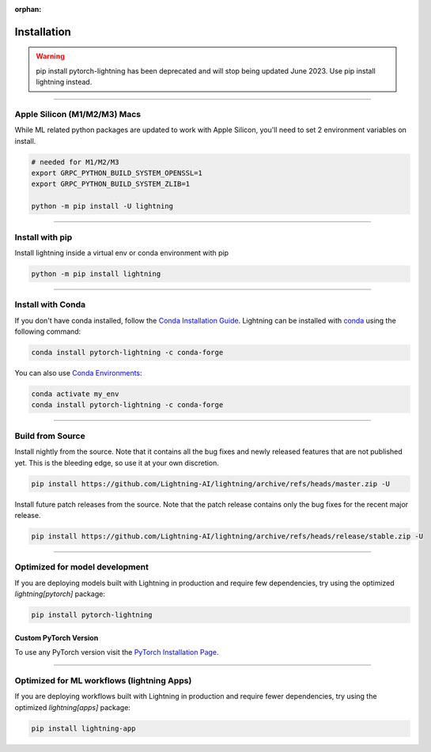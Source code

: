 :orphan:

.. _installation:

############
Installation
############

.. warning:: pip install pytorch-lightning has been deprecated and will stop being updated June 2023. Use pip install lightning instead.

----

*****************************
Apple Silicon (M1/M2/M3) Macs
*****************************
While ML related python packages are updated to work with Apple Silicon, you'll need to set 2 environment variables on install.

.. code-block:: bash

    # needed for M1/M2/M3
    export GRPC_PYTHON_BUILD_SYSTEM_OPENSSL=1
    export GRPC_PYTHON_BUILD_SYSTEM_ZLIB=1

    python -m pip install -U lightning


----

****************
Install with pip
****************

Install lightning inside a virtual env or conda environment with pip

.. code-block:: bash

    python -m pip install lightning

--------------

******************
Install with Conda
******************

If you don't have conda installed, follow the `Conda Installation Guide <https://docs.conda.io/projects/conda/en/latest/user-guide/install>`_.
Lightning can be installed with `conda <https://anaconda.org/conda-forge/pytorch-lightning>`_ using the following command:

.. code-block:: bash

    conda install pytorch-lightning -c conda-forge

You can also use `Conda Environments <https://docs.conda.io/projects/conda/en/latest/user-guide/tasks/manage-environments.html>`_:

.. code-block:: bash

    conda activate my_env
    conda install pytorch-lightning -c conda-forge

----

*****************
Build from Source
*****************

Install nightly from the source. Note that it contains all the bug fixes and newly released features that
are not published yet. This is the bleeding edge, so use it at your own discretion.

.. code-block:: bash

    pip install https://github.com/Lightning-AI/lightning/archive/refs/heads/master.zip -U

Install future patch releases from the source. Note that the patch release contains only the bug fixes for the recent major release.

.. code-block:: bash

    pip install https://github.com/Lightning-AI/lightning/archive/refs/heads/release/stable.zip -U

----

*******************************
Optimized for model development
*******************************
If you are deploying models built with Lightning in production and require few dependencies, try using the optimized `lightning[pytorch]` package:

.. code-block:: bash

    pip install pytorch-lightning

^^^^^^^^^^^^^^^^^^^^^^
Custom PyTorch Version
^^^^^^^^^^^^^^^^^^^^^^
To use any PyTorch version visit the `PyTorch Installation Page <https://pytorch.org/get-started/locally/#start-locally>`_.

----


*******************************************
Optimized for ML workflows (lightning Apps)
*******************************************
If you are deploying workflows built with Lightning in production and require fewer dependencies, try using the optimized `lightning[apps]` package:

.. code-block:: bash

    pip install lightning-app
